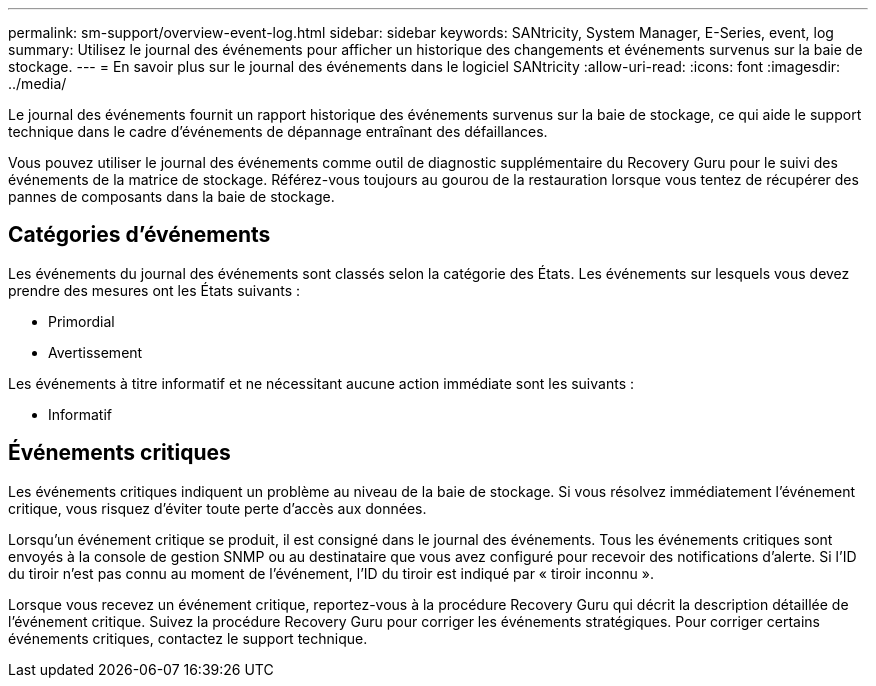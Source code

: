 ---
permalink: sm-support/overview-event-log.html 
sidebar: sidebar 
keywords: SANtricity, System Manager, E-Series, event, log 
summary: Utilisez le journal des événements pour afficher un historique des changements et événements survenus sur la baie de stockage. 
---
= En savoir plus sur le journal des événements dans le logiciel SANtricity
:allow-uri-read: 
:icons: font
:imagesdir: ../media/


[role="lead"]
Le journal des événements fournit un rapport historique des événements survenus sur la baie de stockage, ce qui aide le support technique dans le cadre d'événements de dépannage entraînant des défaillances.

Vous pouvez utiliser le journal des événements comme outil de diagnostic supplémentaire du Recovery Guru pour le suivi des événements de la matrice de stockage. Référez-vous toujours au gourou de la restauration lorsque vous tentez de récupérer des pannes de composants dans la baie de stockage.



== Catégories d'événements

Les événements du journal des événements sont classés selon la catégorie des États. Les événements sur lesquels vous devez prendre des mesures ont les États suivants :

* Primordial
* Avertissement


Les événements à titre informatif et ne nécessitant aucune action immédiate sont les suivants :

* Informatif




== Événements critiques

Les événements critiques indiquent un problème au niveau de la baie de stockage. Si vous résolvez immédiatement l'événement critique, vous risquez d'éviter toute perte d'accès aux données.

Lorsqu'un événement critique se produit, il est consigné dans le journal des événements. Tous les événements critiques sont envoyés à la console de gestion SNMP ou au destinataire que vous avez configuré pour recevoir des notifications d'alerte. Si l'ID du tiroir n'est pas connu au moment de l'événement, l'ID du tiroir est indiqué par « tiroir inconnu ».

Lorsque vous recevez un événement critique, reportez-vous à la procédure Recovery Guru qui décrit la description détaillée de l'événement critique. Suivez la procédure Recovery Guru pour corriger les événements stratégiques. Pour corriger certains événements critiques, contactez le support technique.
